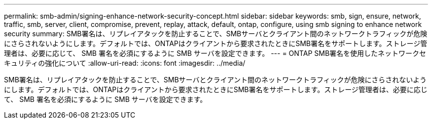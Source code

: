 ---
permalink: smb-admin/signing-enhance-network-security-concept.html 
sidebar: sidebar 
keywords: smb, sign, ensure, network, traffic, smb, server, client, compromise, prevent, replay, attack, default, ontap, configure, using smb signing to enhance network security 
summary: SMB署名は、リプレイアタックを防止することで、SMBサーバとクライアント間のネットワークトラフィックが危険にさらされないようにします。デフォルトでは、ONTAPはクライアントから要求されたときにSMB署名をサポートします。ストレージ管理者は、必要に応じて、 SMB 署名を必須にするように SMB サーバを設定できます。 
---
= ONTAP SMB署名を使用したネットワークセキュリティの強化について
:allow-uri-read: 
:icons: font
:imagesdir: ../media/


[role="lead"]
SMB署名は、リプレイアタックを防止することで、SMBサーバとクライアント間のネットワークトラフィックが危険にさらされないようにします。デフォルトでは、ONTAPはクライアントから要求されたときにSMB署名をサポートします。ストレージ管理者は、必要に応じて、 SMB 署名を必須にするように SMB サーバを設定できます。
